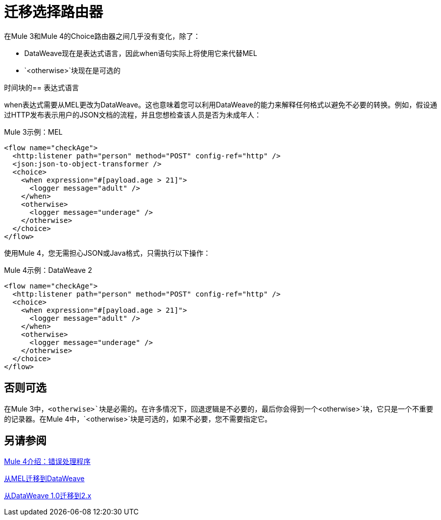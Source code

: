 // sme：DF，作者：sduke？
= 迁移选择路由器

在Mule 3和Mule 4的Choice路由器之间几乎没有变化，除了：

*  DataWeave现在是表达式语言，因此when语句实际上将使用它来代替MEL
*  `<otherwise>`块现在是可选的

时间块的== 表达式语言

when表达式需要从MEL更改为DataWeave。这也意味着您可以利用DataWeave的能力来解释任何格式以避免不必要的转换。例如，假设通过HTTP发布表示用户的JSON文档的流程，并且您想检查该人员是否为未成年人：

.Mule 3示例：MEL
[source,xml, linenums]
----
<flow name="checkAge">
  <http:listener path="person" method="POST" config-ref="http" />
  <json:json-to-object-transformer />
  <choice>
    <when expression="#[payload.age > 21]">
      <logger message="adult" />
    </when>
    <otherwise>
      <logger message="underage" />
    </otherwise>
  </choice>
</flow>
----

使用Mule 4，您无需担心JSON或Java格式，只需执行以下操作：

.Mule 4示例：DataWeave 2
[source,xml, linenums]
----
<flow name="checkAge">
  <http:listener path="person" method="POST" config-ref="http" />
  <choice>
    <when expression="#[payload.age > 21]">
      <logger message="adult" />
    </when>
    <otherwise>
      <logger message="underage" />
    </otherwise>
  </choice>
</flow>
----

== 否则可选

在Mule 3中，`<otherwise>`块是必需的。在许多情况下，回退逻辑是不必要的，最后你会得到一个`<otherwise>`块，它只是一个不重要的记录器。在Mule 4中，`<otherwise>`块是可选的，如果不必要，您不需要指定它。


== 另请参阅

link:intro-error-handlers[Mule 4介绍：错误处理程序]

link:migration-mel[从MEL迁移到DataWeave]

link:migration-dataweave[从DataWeave 1.0迁移到2.x]
